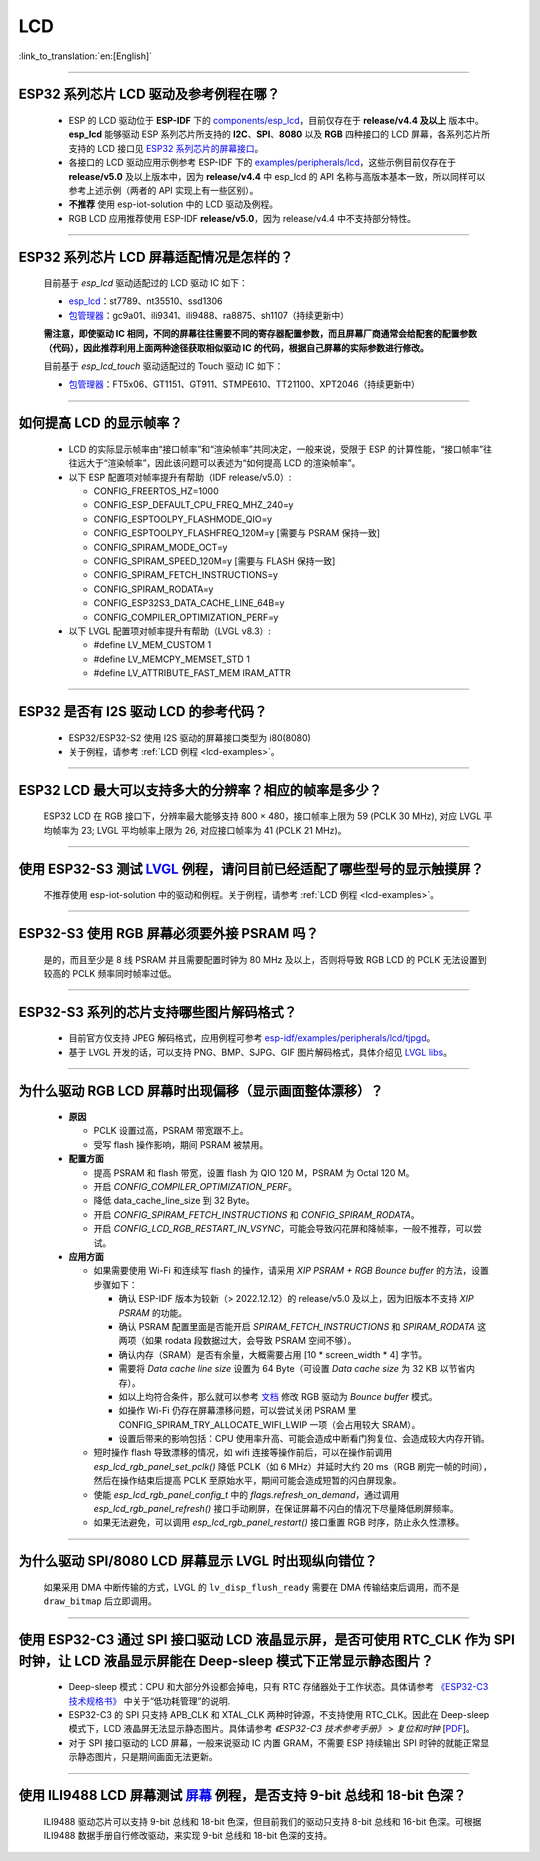 LCD
============

:link_to_translation:`en:[English]`

.. raw:: html

   <style>
   body {counter-reset: h2}
     h2 {counter-reset: h3}
     h2:before {counter-increment: h2; content: counter(h2) ". "}
     h3:before {counter-increment: h3; content: counter(h2) "." counter(h3) ". "}
     h2.nocount:before, h3.nocount:before, { content: ""; counter-increment: none }
   </style>

--------------

.. _lcd-examples:

ESP32 系列芯片 LCD 驱动及参考例程在哪？
------------------------------------------------------------------

  - ESP 的 LCD 驱动位于 **ESP-IDF** 下的 `components/esp_lcd <https://github.com/espressif/esp-idf/tree/master/components/esp_lcd>`__，目前仅存在于 **release/v4.4 及以上** 版本中。**esp_lcd** 能够驱动 ESP 系列芯片所支持的 **I2C**、**SPI**、**8080** 以及 **RGB** 四种接口的 LCD 屏幕，各系列芯片所支持的 LCD 接口见 `ESP32 系列芯片的屏幕接口 <https://docs.espressif.com/projects/espressif-esp-iot-solution/zh_CN/latest/display/screen.html#esp32>`__。
  - 各接口的 LCD 驱动应用示例参考 ESP-IDF 下的 `examples/peripherals/lcd <https://github.com/espressif/esp-idf/tree/master/examples/peripherals/lcd>`__，这些示例目前仅存在于 **release/v5.0** 及以上版本中，因为 **release/v4.4** 中 esp_lcd 的 API 名称与高版本基本一致，所以同样可以参考上述示例（两者的 API 实现上有一些区别）。
  - **不推荐** 使用 esp-iot-solution 中的 LCD 驱动及例程。
  - RGB LCD 应用推荐使用 ESP-IDF **release/v5.0**，因为 release/v4.4 中不支持部分特性。

---------------

ESP32 系列芯片 LCD 屏幕适配情况是怎样的？
-------------------------------------------------------------------

  目前基于 `esp_lcd` 驱动适配过的 LCD 驱动 IC 如下：

  - `esp_lcd <https://github.com/espressif/esp-idf/blob/7f4bcc36959b1c483897d643036f847eb08d270e/components/esp_lcd/include/esp_lcd_panel_vendor.h>`__：st7789、nt35510、ssd1306
  - `包管理器 <https://components.espressif.com/>`__：gc9a01、ili9341、ili9488、ra8875、sh1107（持续更新中）

  **需注意，即使驱动 IC 相同，不同的屏幕往往需要不同的寄存器配置参数，而且屏幕厂商通常会给配套的配置参数（代码），因此推荐利用上面两种途径获取相似驱动 IC 的代码，根据自己屏幕的实际参数进行修改。**

  目前基于 `esp_lcd_touch` 驱动适配过的 Touch 驱动 IC 如下：

  - `包管理器 <https://components.espressif.com/>`__：FT5x06、GT1151、GT911、STMPE610、TT21100、XPT2046（持续更新中）

--------------

如何提高 LCD 的显示帧率？
-----------------------------------------------------

  - LCD 的实际显示帧率由“接口帧率”和“渲染帧率”共同决定，一般来说，受限于 ESP 的计算性能，“接口帧率”往往远大于“渲染帧率”，因此该问题可以表述为“如何提高 LCD 的渲染帧率”。

  - 以下 ESP 配置项对帧率提升有帮助（IDF release/v5.0）:

    - CONFIG_FREERTOS_HZ=1000
    - CONFIG_ESP_DEFAULT_CPU_FREQ_MHZ_240=y
    - CONFIG_ESPTOOLPY_FLASHMODE_QIO=y
    - CONFIG_ESPTOOLPY_FLASHFREQ_120M=y [需要与 PSRAM 保持一致]
    - CONFIG_SPIRAM_MODE_OCT=y
    - CONFIG_SPIRAM_SPEED_120M=y [需要与 FLASH 保持一致]
    - CONFIG_SPIRAM_FETCH_INSTRUCTIONS=y
    - CONFIG_SPIRAM_RODATA=y
    - CONFIG_ESP32S3_DATA_CACHE_LINE_64B=y
    - CONFIG_COMPILER_OPTIMIZATION_PERF=y

  - 以下 LVGL 配置项对帧率提升有帮助（LVGL v8.3）:

    - #define LV_MEM_CUSTOM 1
    - #define LV_MEMCPY_MEMSET_STD 1
    - #define LV_ATTRIBUTE_FAST_MEM IRAM_ATTR

---------------

ESP32 是否有 I2S 驱动 LCD 的参考代码？
----------------------------------------------------

  - ESP32/ESP32-S2 使用 I2S 驱动的屏幕接口类型为 i80(8080)
  - 关于例程，请参考 :ref:`LCD 例程 <lcd-examples>`。

---------------

ESP32 LCD 最大可以支持多大的分辨率？相应的帧率是多少？
----------------------------------------------------------------------------------------------------------

  ESP32 LCD 在 RGB 接口下，分辨率最大能够支持 800 × 480，接口帧率上限为 59 (PCLK 30 MHz), 对应 LVGL 平均帧率为 23; LVGL 平均帧率上限为 26, 对应接口帧率为 41 (PCLK 21 MHz)。

---------------

使用 ESP32-S3 测试 `LVGL <https://github.com/espressif/esp-iot-solution/tree/master/examples/hmi/lvgl_example>`_ 例程，请问目前已经适配了哪些型号的显示触摸屏？
--------------------------------------------------------------------------------------------------------------------------------------------------------------------------------------------------------------------------------------------------------------------------------------------------------------------------------------------------------------------------

  不推荐使用 esp-iot-solution 中的驱动和例程。关于例程，请参考 :ref:`LCD 例程 <lcd-examples>`。

---------------

ESP32-S3 使用 RGB 屏幕必须要外接 PSRAM 吗？
---------------------------------------------------------------

  是的，而且至少是 8 线 PSRAM 并且需要配置时钟为 80 MHz 及以上，否则将导致 RGB LCD 的 PCLK 无法设置到较高的 PCLK 频率同时帧率过低。

---------------------

ESP32-S3 系列的芯片支持哪些图片解码格式？
-----------------------------------------------------------------------------------------------------------------------------------------------------------

  - 目前官方仅支持 JPEG 解码格式，应用例程可参考 `esp-idf/examples/peripherals/lcd/tjpgd <https://github.com/espressif/esp-idf/tree/master/examples/peripherals/lcd/tjpgd>`_。
  - 基于 LVGL 开发的话，可以支持 PNG、BMP、SJPG、GIF 图片解码格式，具体介绍见 `LVGL libs <https://docs.lvgl.io/master/libs/index.html>`_。

------------------------

为什么驱动 RGB LCD 屏幕时出现偏移（显示画面整体漂移）？
--------------------------------------------------------------------------------------------------------------------------------------------------------------------------------------------------------

  - **原因**

    - PCLK 设置过高，PSRAM 带宽跟不上。
    - 受写 flash 操作影响，期间 PSRAM 被禁用。

  - **配置方面**

    - 提高 PSRAM 和 flash 带宽，设置 flash 为  QIO 120 M，PSRAM 为 Octal 120 M。
    - 开启 `CONFIG_COMPILER_OPTIMIZATION_PERF`。
    - 降低 data_cache_line_size 到 32 Byte。
    - 开启 `CONFIG_SPIRAM_FETCH_INSTRUCTIONS` 和 `CONFIG_SPIRAM_RODATA`。
    - 开启 `CONFIG_LCD_RGB_RESTART_IN_VSYNC`，可能会导致闪花屏和降帧率，一般不推荐，可以尝试。

  - **应用方面**

    - 如果需要使用 Wi-Fi 和连续写 flash 的操作，请采用 `XIP PSRAM + RGB Bounce buffer` 的方法，设置步骤如下：

      - 确认 ESP-IDF 版本为较新（> 2022.12.12）的 release/v5.0 及以上，因为旧版本不支持 `XIP PSRAM` 的功能。
      - 确认 PSRAM 配置里面是否能开启 `SPIRAM_FETCH_INSTRUCTIONS` 和 `SPIRAM_RODATA` 这两项（如果 rodata 段数据过大，会导致 PSRAM 空间不够）。
      - 确认内存（SRAM）是否有余量，大概需要占用 [10 * screen_width * 4] 字节。
      - 需要将 `Data cache line size` 设置为 64 Byte（可设置 `Data cache size` 为 32 KB 以节省内存）。
      - 如以上均符合条件，那么就可以参考 `文档 <https://docs.espressif.com/projects/esp-idf/en/latest/esp32s3/api-reference/peripherals/lcd.html#bounce-buffer-with-single-psram-frame-buffer>`_ 修改 RGB 驱动为 `Bounce buffer` 模式。
      - 如操作 Wi-Fi 仍存在屏幕漂移问题，可以尝试关闭 PSRAM 里 CONFIG_SPIRAM_TRY_ALLOCATE_WIFI_LWIP 一项（会占用较大 SRAM）。
      - 设置后带来的影响包括：CPU 使用率升高、可能会造成中断看门狗复位、会造成较大内存开销。
      
    - 短时操作 flash 导致漂移的情况，如 wifi 连接等操作前后，可以在操作前调用 `esp_lcd_rgb_panel_set_pclk()` 降低 PCLK（如 6 MHz）并延时大约 20 ms（RGB 刷完一帧的时间），然后在操作结束后提高 PCLK 至原始水平，期间可能会造成短暂的闪白屏现象。
    - 使能 `esp_lcd_rgb_panel_config_t` 中的 `flags.refresh_on_demand`，通过调用 `esp_lcd_rgb_panel_refresh()` 接口手动刷屏，在保证屏幕不闪白的情况下尽量降低刷屏频率。
    - 如果无法避免，可以调用 `esp_lcd_rgb_panel_restart()`  接口重置 RGB 时序，防止永久性漂移。

---------------------------

为什么驱动 SPI/8080 LCD 屏幕显示 LVGL 时出现纵向错位？
-------------------------------------------------------------------------------

  如果采用 DMA 中断传输的方式，LVGL 的 ``lv_disp_flush_ready`` 需要在 DMA 传输结束后调用，而不是 ``draw_bitmap`` 后立即调用。

---------------------------

使用 ESP32-C3 通过 SPI 接口驱动 LCD 液晶显示屏，是否可使用 RTC_CLK 作为 SPI 时钟，让 LCD 液晶显示屏能在 Deep-sleep 模式下正常显示静态图片？
--------------------------------------------------------------------------------------------------------------------------------------------------------------------------------------

  - Deep-sleep 模式：CPU 和大部分外设都会掉电，只有 RTC 存储器处于工作状态。具体请参考 `《ESP32-C3 技术规格书》 <https://www.espressif.com/sites/default/files/documentation/esp32-c3_datasheet_cn.pdf>`__ 中关于“低功耗管理”的说明.
  - ESP32-C3 的 SPI 只支持 APB_CLK 和 XTAL_CLK 两种时钟源，不支持使用 RTC_CLK。因此在 Deep-sleep 模式下，LCD 液晶屏无法显示静态图片。具体请参考 *《ESP32-C3 技术参考手册》* > *复位和时钟* [`PDF <https://www.espressif.com/sites/default/files/documentation/esp32-c3_technical_reference_manual_cn.pdf#resclk>`__]。
  - 对于 SPI 接口驱动的 LCD 屏幕，一般来说驱动 IC 内置 GRAM，不需要 ESP 持续输出 SPI 时钟的就能正常显示静态图片，只是期间画面无法更新。

-----------------------

使用 ILI9488 LCD 屏幕测试 `屏幕 <https://github.com/espressif/esp-iot-solution/tree/master/examples/screen>`__ 例程，是否支持 9-bit 总线和 18-bit 色深？
------------------------------------------------------------------------------------------------------------------------------------------------------------------------------------------------------------------------------------------------------------------------------------------------

  ILI9488 驱动芯片可以支持 9-bit 总线和 18-bit 色深，但目前我们的驱动只支持 8-bit 总线和 16-bit 色深。可根据 ILI9488 数据手册自行修改驱动，来实现 9-bit 总线和 18-bit 色深的支持。
